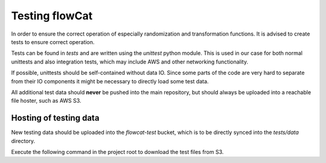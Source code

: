 Testing flowCat
===============

In order to ensure the correct operation of especially randomization and
transformation functions. It is advised to create tests to ensure correct
operation.

Tests can be found in `tests` and are written using the `unittest` python
module. This is used in our case for both normal unittests and also integration
tests, which may include AWS and other networking functionality.

If possible, unittests should be self-contained without data IO. Since some
parts of the code are very hard to separate from their IO components it might be
necessary to directly load some test data.

All additional test data should **never** be pushed into the main repository,
but should always be uploaded into a reachable file hoster, such as AWS S3.

Hosting of testing data
-----------------------

New testing data should be uploaded into the `flowcat-test` bucket, which is to
be directly synced into the `tests/data` directory.


Execute the following command in the project root to download the test files
from S3.

.. code-block:: sh
   aws s3 sync s3://flowcat-test tests/data

